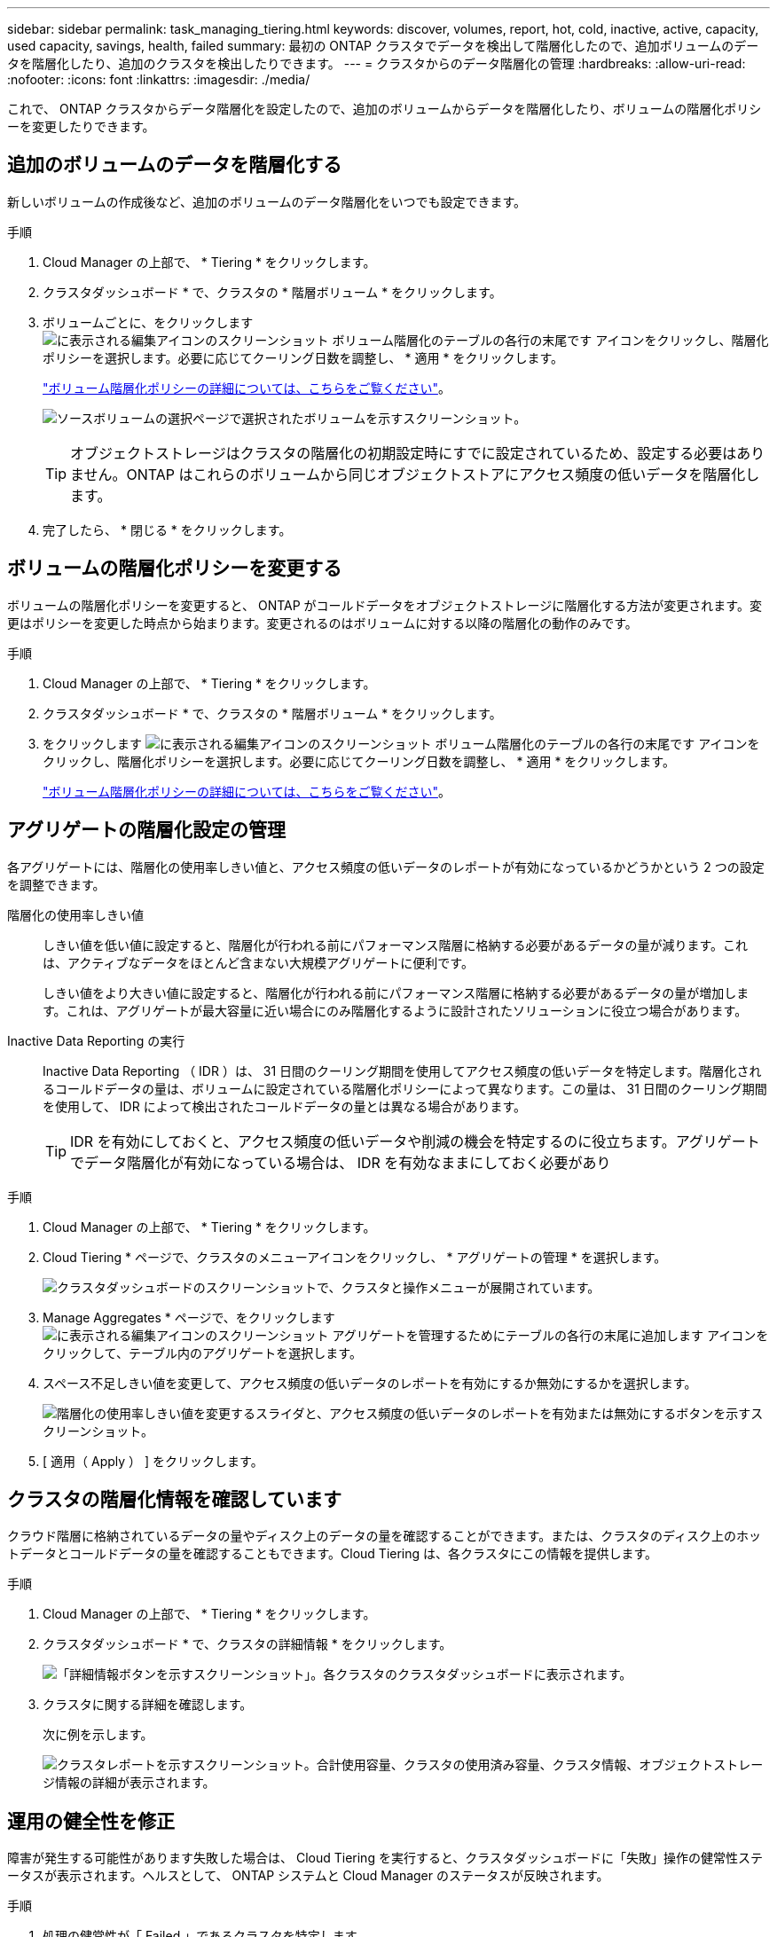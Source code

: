 ---
sidebar: sidebar 
permalink: task_managing_tiering.html 
keywords: discover, volumes, report, hot, cold, inactive, active, capacity, used capacity, savings, health, failed 
summary: 最初の ONTAP クラスタでデータを検出して階層化したので、追加ボリュームのデータを階層化したり、追加のクラスタを検出したりできます。 
---
= クラスタからのデータ階層化の管理
:hardbreaks:
:allow-uri-read: 
:nofooter: 
:icons: font
:linkattrs: 
:imagesdir: ./media/


[role="lead"]
これで、 ONTAP クラスタからデータ階層化を設定したので、追加のボリュームからデータを階層化したり、ボリュームの階層化ポリシーを変更したりできます。



== 追加のボリュームのデータを階層化する

新しいボリュームの作成後など、追加のボリュームのデータ階層化をいつでも設定できます。

.手順
. Cloud Manager の上部で、 * Tiering * をクリックします。
. クラスタダッシュボード * で、クラスタの * 階層ボリューム * をクリックします。
. ボリュームごとに、をクリックします image:screenshot_edit_icon.gif["に表示される編集アイコンのスクリーンショット ボリューム階層化のテーブルの各行の末尾です"] アイコンをクリックし、階層化ポリシーを選択します。必要に応じてクーリング日数を調整し、 * 適用 * をクリックします。
+
link:concept_cloud_tiering.html#volume-tiering-policies["ボリューム階層化ポリシーの詳細については、こちらをご覧ください"]。

+
image:https://docs.netapp.com/us-en/cloud-tiering/media/screenshot_volumes_select.gif["ソースボリュームの選択ページで選択されたボリュームを示すスクリーンショット。"]

+

TIP: オブジェクトストレージはクラスタの階層化の初期設定時にすでに設定されているため、設定する必要はありません。ONTAP はこれらのボリュームから同じオブジェクトストアにアクセス頻度の低いデータを階層化します。

. 完了したら、 * 閉じる * をクリックします。




== ボリュームの階層化ポリシーを変更する

ボリュームの階層化ポリシーを変更すると、 ONTAP がコールドデータをオブジェクトストレージに階層化する方法が変更されます。変更はポリシーを変更した時点から始まります。変更されるのはボリュームに対する以降の階層化の動作のみです。

.手順
. Cloud Manager の上部で、 * Tiering * をクリックします。
. クラスタダッシュボード * で、クラスタの * 階層ボリューム * をクリックします。
. をクリックします image:screenshot_edit_icon.gif["に表示される編集アイコンのスクリーンショット ボリューム階層化のテーブルの各行の末尾です"] アイコンをクリックし、階層化ポリシーを選択します。必要に応じてクーリング日数を調整し、 * 適用 * をクリックします。
+
link:concept_cloud_tiering.html#volume-tiering-policies["ボリューム階層化ポリシーの詳細については、こちらをご覧ください"]。





== アグリゲートの階層化設定の管理

各アグリゲートには、階層化の使用率しきい値と、アクセス頻度の低いデータのレポートが有効になっているかどうかという 2 つの設定を調整できます。

階層化の使用率しきい値:: しきい値を低い値に設定すると、階層化が行われる前にパフォーマンス階層に格納する必要があるデータの量が減ります。これは、アクティブなデータをほとんど含まない大規模アグリゲートに便利です。
+
--
しきい値をより大きい値に設定すると、階層化が行われる前にパフォーマンス階層に格納する必要があるデータの量が増加します。これは、アグリゲートが最大容量に近い場合にのみ階層化するように設計されたソリューションに役立つ場合があります。

--
Inactive Data Reporting の実行:: Inactive Data Reporting （ IDR ）は、 31 日間のクーリング期間を使用してアクセス頻度の低いデータを特定します。階層化されるコールドデータの量は、ボリュームに設定されている階層化ポリシーによって異なります。この量は、 31 日間のクーリング期間を使用して、 IDR によって検出されたコールドデータの量とは異なる場合があります。
+
--

TIP: IDR を有効にしておくと、アクセス頻度の低いデータや削減の機会を特定するのに役立ちます。アグリゲートでデータ階層化が有効になっている場合は、 IDR を有効なままにしておく必要があり

--


.手順
. Cloud Manager の上部で、 * Tiering * をクリックします。
. Cloud Tiering * ページで、クラスタのメニューアイコンをクリックし、 * アグリゲートの管理 * を選択します。
+
image:https://docs.netapp.com/us-en/cloud-tiering/media/screenshot_manage_aggregates.gif["クラスタダッシュボードのスクリーンショットで、クラスタと操作メニューが展開されています。"]

. Manage Aggregates * ページで、をクリックします image:screenshot_edit_icon.gif["に表示される編集アイコンのスクリーンショット アグリゲートを管理するためにテーブルの各行の末尾に追加します"] アイコンをクリックして、テーブル内のアグリゲートを選択します。
. スペース不足しきい値を変更して、アクセス頻度の低いデータのレポートを有効にするか無効にするかを選択します。
+
image:https://docs.netapp.com/us-en/cloud-tiering/media/screenshot_edit_aggregate.gif["階層化の使用率しきい値を変更するスライダと、アクセス頻度の低いデータのレポートを有効または無効にするボタンを示すスクリーンショット。"]

. [ 適用（ Apply ） ] をクリックします。




== クラスタの階層化情報を確認しています

クラウド階層に格納されているデータの量やディスク上のデータの量を確認することができます。または、クラスタのディスク上のホットデータとコールドデータの量を確認することもできます。Cloud Tiering は、各クラスタにこの情報を提供します。

.手順
. Cloud Manager の上部で、 * Tiering * をクリックします。
. クラスタダッシュボード * で、クラスタの詳細情報 * をクリックします。
+
image:https://docs.netapp.com/us-en/cloud-tiering/media/screenshot_more_info.gif["「詳細情報ボタンを示すスクリーンショット」。各クラスタのクラスタダッシュボードに表示されます。"]

. クラスタに関する詳細を確認します。
+
次に例を示します。

+
image:https://docs.netapp.com/us-en/cloud-tiering/media/screenshot_cluster_info.gif[" クラスタレポートを示すスクリーンショット。合計使用容量、クラスタの使用済み容量、クラスタ情報、オブジェクトストレージ情報の詳細が表示されます。 "]





== 運用の健全性を修正

障害が発生する可能性があります失敗した場合は、 Cloud Tiering を実行すると、クラスタダッシュボードに「失敗」操作の健常性ステータスが表示されます。ヘルスとして、 ONTAP システムと Cloud Manager のステータスが反映されます。

.手順
. 処理の健常性が「 Failed 」であるクラスタを特定します。
+
image:https://docs.netapp.com/us-en/cloud-tiering/media/screenshot_tiering_health.gif["クラスタの階層化の健常性ステータスが「失敗」であることを示すスクリーンショット。"]

. の上にカーソルを置きます image:https://docs.netapp.com/us-en/cloud-tiering/media/screenshot_info_icon.gif["失敗を示す i アイコンのスクリーンショット 理由"] アイコンをクリックして失敗の理由を確認してください。
. 問題を修正します。
+
.. ONTAP クラスタが動作しており、オブジェクトストレージプロバイダへのインバウンドおよびアウトバウンド接続が確立されていることを確認してください。
.. Cloud Manager が、クラウド階層化サービス、オブジェクトストア、および検出した ONTAP クラスタへのアウトバウンド接続を確立していることを確認します。




